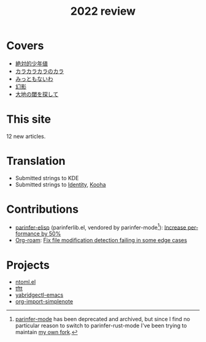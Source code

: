 #+title: 2022 review
#+published: 2022-12-31
#+draft: t
#+language: en
#+series: Yearly reviews

* Covers

- [[file:covers/20220116-絶対的少年値.org][絶対的少年値]]
- [[file:covers/20220328-カラカラカラのカラ.org][カラカラカラのカラ]]
- [[file:covers/20220520-みっともないわ.org][みっともないわ]]
- [[file:covers/20220603-幻影.org][幻影]]
- [[file:covers/20220714-大地の閾を探して.org][大地の閾を探して]]

* This site

12 new articles.

* Translation

- Submitted strings to KDE
- Submitted strings to [[https://flathub.org/apps/details/org.gnome.gitlab.YaLTeR.Identity][Identity]], [[https://flathub.org/apps/details/io.github.seadve.Kooha][Kooha]]

* Contributions

- [[https://github.com/oakmac/parinfer-elisp][parinfer-elisp]] (parinferlib.el, vendored by parinfer-mode[fn:1]): [[https://github.com/oakmac/parinfer-elisp/pull/14][Increase performance by 50%]]
- [[https://github.com/org-roam/org-roam/][Org-roam]]: [[https://github.com/org-roam/org-roam/pull/2221][Fix file modification detection failing in some edge cases]]

[fn:1] [[https://github.com/DogLooksGood/parinfer-mode][parinfer-mode]] has been deprecated and archived, but since I find no particular reason to switch to parinfer-rust-mode I've been trying to maintain [[https://github.com/kisaragi-hiu/parinfer-mode][my own fork]].

* Projects
- [[file:projects/ntoml.org][ntoml.el]]
- [[file:projects/tftt.org][tftt]]
- [[file:projects/yabridgectl-emacs.org][yabridgectl-emacs]]
- [[file:projects/org-import-simplenote.org][org-import-simplenote]]
